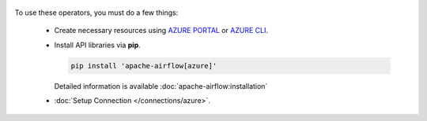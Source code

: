  .. Licensed to the Apache Software Foundation (ASF) under one
    or more contributor license agreements.  See the NOTICE file
    distributed with this work for additional information
    regarding copyright ownership.  The ASF licenses this file
    to you under the Apache License, Version 2.0 (the
    "License"); you may not use this file except in compliance
    with the License.  You may obtain a copy of the License at

 ..   http://www.apache.org/licenses/LICENSE-2.0

 .. Unless required by applicable law or agreed to in writing,
    software distributed under the License is distributed on an
    "AS IS" BASIS, WITHOUT WARRANTIES OR CONDITIONS OF ANY
    KIND, either express or implied.  See the License for the
    specific language governing permissions and limitations
    under the License.



To use these operators, you must do a few things:

  * Create necessary resources using `AZURE PORTAL`_ or `AZURE CLI`_.
  * Install API libraries via **pip**.

    .. code-block:: bash

      pip install 'apache-airflow[azure]'

    Detailed information is available :doc:`apache-airflow:installation`

  * :doc:`Setup Connection </connections/azure>`.

.. _AZURE PORTAL: https://portal.azure.com
.. _AZURE CLI: https://docs.microsoft.com/en-us/cli/azure/
